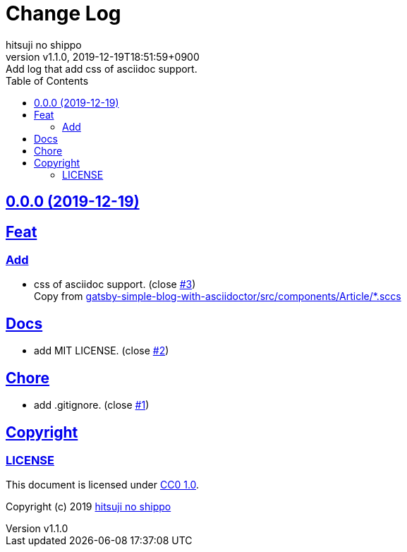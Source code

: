 = Change Log
:author-name: hitsuji no shippo
:!author-email:
:author: {author-name}
:!email: {author-email}
:revnumber: v1.1.0
:revdate: 2019-12-19T18:51:59+0900
:revremark: Add log that add css of asciidoc support.
:doctype: article
:description: article-css-for-asciidoc Change Log
:title:
:title-separtor: :
:experimental:
:showtitle:
:!sectnums:
:sectids:
:toc: auto
:sectlinks:
:sectanchors:
:idprefix:
:idseparator: -
:xrefstyle: full
:!example-caption:
:!figure-caption:
:!table-caption:
:!listing-caption:
ifdef::env-github[]
:caution-caption: :fire:
:important-caption: :exclamation:
:note-caption: :paperclip:
:tip-caption: :bulb:
:warning-caption: :warning:
endif::[]
ifndef::env-github[:icons: font]
// Copyright
:copyright-template: Copyright (c) 2019
:copyright: {copyright-template} {author-name}
// Page Attributes
:page-creation-date: 2019-12-19T17:41:00+0900
// Variables
:github-url: https://github.com
:repository-url: {github-url}/hitsuji-no-shippo/article-css-for-asciidoc
:issues-url: {repository-url}/issues

== 0.0.0 (2019-12-19)

== Feat

=== Add

* css of asciidoc support. (close link:{issues-url}/3[#3]) +
  Copy from link:https://github.com/hitsuji-no-shippo/gatsby-simple-blog-with-asciidoctor/tree/bd0ba9f736325446cc58a3db6d35ceccf3f005c8/src/components/Article[
  gatsby-simple-blog-with-asciidoctor/src/components/Article/*.sccs^]


== Docs

* add MIT LICENSE. (close link:{issues-url}/2[#2])

== Chore

* add .gitignore. (close link:{issues-url}/1[#1])


== Copyright

=== LICENSE

This document is licensed under
link:https://creativecommons.org/publicdomain/zero/1.0/[
CC0 1.0].


{copyright-template} link:https://hitsuji-no-shippo.com[{author-name}]

////
Asciidoc Copyright
This asciidoc code is licensed under CC0 1.0
https://creativecommons.org/publicdomain/zero/1.0/
////
